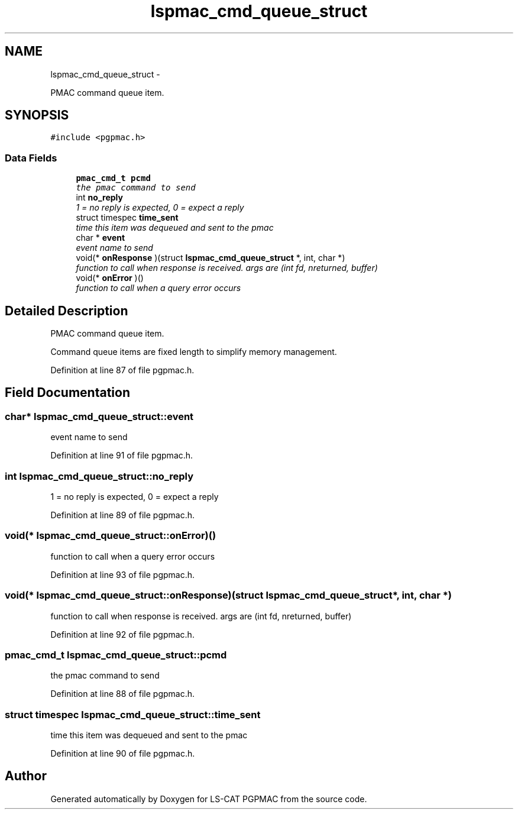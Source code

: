 .TH "lspmac_cmd_queue_struct" 3 "Fri May 23 2014" "LS-CAT PGPMAC" \" -*- nroff -*-
.ad l
.nh
.SH NAME
lspmac_cmd_queue_struct \- 
.PP
PMAC command queue item\&.  

.SH SYNOPSIS
.br
.PP
.PP
\fC#include <pgpmac\&.h>\fP
.SS "Data Fields"

.in +1c
.ti -1c
.RI "\fBpmac_cmd_t\fP \fBpcmd\fP"
.br
.RI "\fIthe pmac command to send \fP"
.ti -1c
.RI "int \fBno_reply\fP"
.br
.RI "\fI1 = no reply is expected, 0 = expect a reply \fP"
.ti -1c
.RI "struct timespec \fBtime_sent\fP"
.br
.RI "\fItime this item was dequeued and sent to the pmac \fP"
.ti -1c
.RI "char * \fBevent\fP"
.br
.RI "\fIevent name to send \fP"
.ti -1c
.RI "void(* \fBonResponse\fP )(struct \fBlspmac_cmd_queue_struct\fP *, int, char *)"
.br
.RI "\fIfunction to call when response is received\&. args are (int fd, nreturned, buffer) \fP"
.ti -1c
.RI "void(* \fBonError\fP )()"
.br
.RI "\fIfunction to call when a query error occurs \fP"
.in -1c
.SH "Detailed Description"
.PP 
PMAC command queue item\&. 

Command queue items are fixed length to simplify memory management\&. 
.PP
Definition at line 87 of file pgpmac\&.h\&.
.SH "Field Documentation"
.PP 
.SS "char* lspmac_cmd_queue_struct::event"

.PP
event name to send 
.PP
Definition at line 91 of file pgpmac\&.h\&.
.SS "int lspmac_cmd_queue_struct::no_reply"

.PP
1 = no reply is expected, 0 = expect a reply 
.PP
Definition at line 89 of file pgpmac\&.h\&.
.SS "void(* lspmac_cmd_queue_struct::onError)()"

.PP
function to call when a query error occurs 
.PP
Definition at line 93 of file pgpmac\&.h\&.
.SS "void(* lspmac_cmd_queue_struct::onResponse)(struct \fBlspmac_cmd_queue_struct\fP *, int, char *)"

.PP
function to call when response is received\&. args are (int fd, nreturned, buffer) 
.PP
Definition at line 92 of file pgpmac\&.h\&.
.SS "\fBpmac_cmd_t\fP lspmac_cmd_queue_struct::pcmd"

.PP
the pmac command to send 
.PP
Definition at line 88 of file pgpmac\&.h\&.
.SS "struct timespec lspmac_cmd_queue_struct::time_sent"

.PP
time this item was dequeued and sent to the pmac 
.PP
Definition at line 90 of file pgpmac\&.h\&.

.SH "Author"
.PP 
Generated automatically by Doxygen for LS-CAT PGPMAC from the source code\&.

